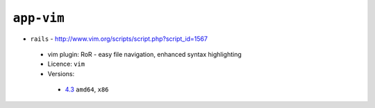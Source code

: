 ``app-vim``
-----------

* ``rails`` - http://www.vim.org/scripts/script.php?script_id=1567

 * vim plugin: RoR - easy file navigation, enhanced syntax highlighting
 * Licence: ``vim``
 * Versions:

  * `4.3 <https://github.com/JNRowe/jnrowe-misc/blob/master/app-vim/rails/rails-4.3.ebuild>`__  ``amd64``, ``x86``

